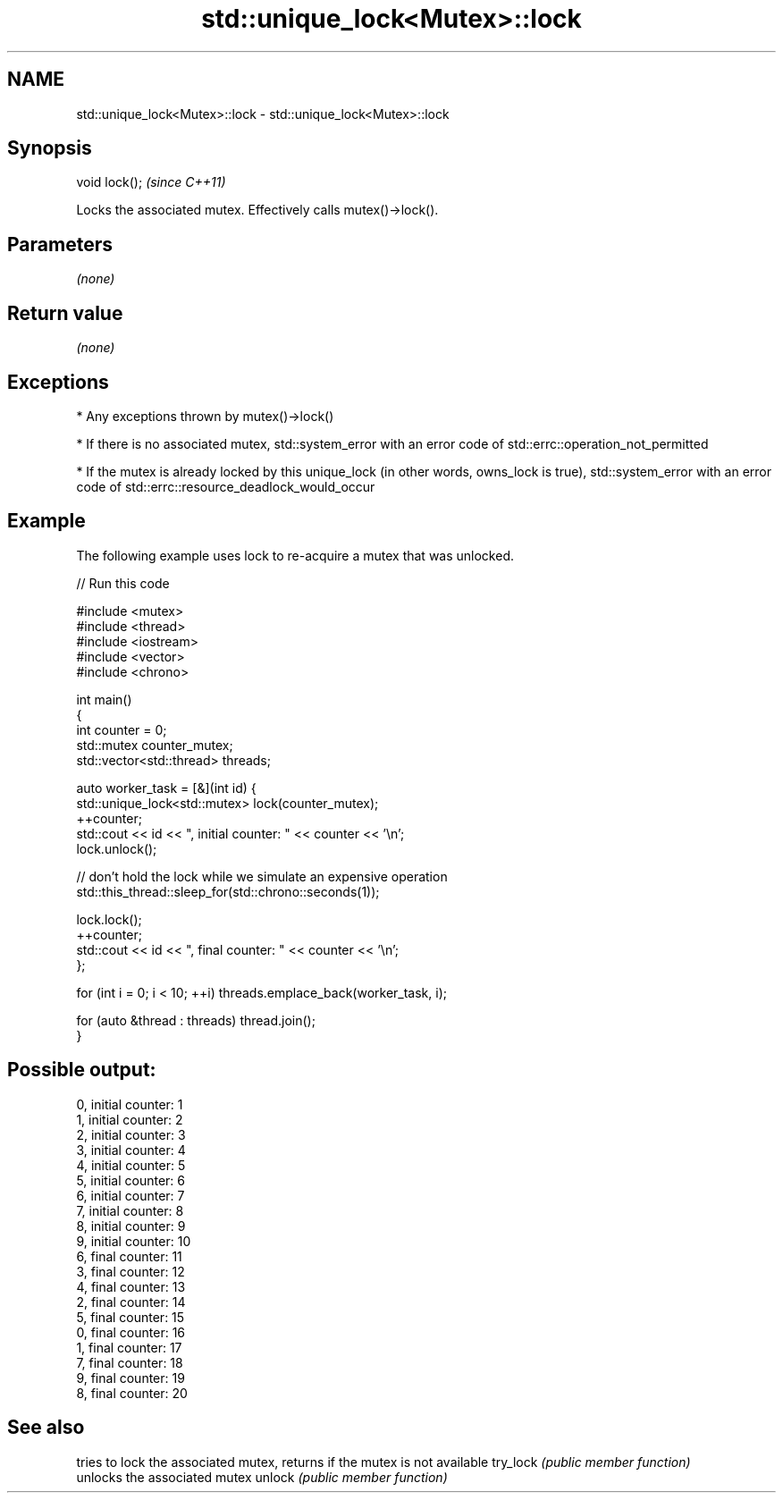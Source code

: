 .TH std::unique_lock<Mutex>::lock 3 "2020.03.24" "http://cppreference.com" "C++ Standard Libary"
.SH NAME
std::unique_lock<Mutex>::lock \- std::unique_lock<Mutex>::lock

.SH Synopsis

void lock();  \fI(since C++11)\fP

Locks the associated mutex. Effectively calls mutex()->lock().

.SH Parameters

\fI(none)\fP

.SH Return value

\fI(none)\fP

.SH Exceptions


* Any exceptions thrown by mutex()->lock()


* If there is no associated mutex, std::system_error with an error code of std::errc::operation_not_permitted


* If the mutex is already locked by this unique_lock (in other words, owns_lock is true), std::system_error with an error code of std::errc::resource_deadlock_would_occur


.SH Example

The following example uses lock to re-acquire a mutex that was unlocked.

// Run this code

  #include <mutex>
  #include <thread>
  #include <iostream>
  #include <vector>
  #include <chrono>

  int main()
  {
      int counter = 0;
      std::mutex counter_mutex;
      std::vector<std::thread> threads;

      auto worker_task = [&](int id) {
          std::unique_lock<std::mutex> lock(counter_mutex);
          ++counter;
          std::cout << id << ", initial counter: " << counter << '\\n';
          lock.unlock();

          // don't hold the lock while we simulate an expensive operation
          std::this_thread::sleep_for(std::chrono::seconds(1));

          lock.lock();
          ++counter;
          std::cout << id << ", final counter: " << counter << '\\n';
      };

      for (int i = 0; i < 10; ++i) threads.emplace_back(worker_task, i);

      for (auto &thread : threads) thread.join();
  }

.SH Possible output:

  0, initial counter: 1
  1, initial counter: 2
  2, initial counter: 3
  3, initial counter: 4
  4, initial counter: 5
  5, initial counter: 6
  6, initial counter: 7
  7, initial counter: 8
  8, initial counter: 9
  9, initial counter: 10
  6, final counter: 11
  3, final counter: 12
  4, final counter: 13
  2, final counter: 14
  5, final counter: 15
  0, final counter: 16
  1, final counter: 17
  7, final counter: 18
  9, final counter: 19
  8, final counter: 20


.SH See also


         tries to lock the associated mutex, returns if the mutex is not available
try_lock \fI(public member function)\fP
         unlocks the associated mutex
unlock   \fI(public member function)\fP




